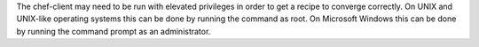 .. The contents of this file may be included in multiple topics (using the includes directive).
.. The contents of this file should be modified in a way that preserves its ability to appear in multiple topics.

The chef-client may need to be run with elevated privileges in order to get a recipe to converge correctly. On UNIX and UNIX-like operating systems this can be done by running the command as root. On Microsoft Windows this can be done by running the command prompt as an administrator.
